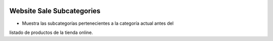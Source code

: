 .. image:: https://img.shields.io/badge/licence-AGPL--3-blue.svg
   :target: https://www.gnu.org/licenses/agpl-3.0-standalone.html
   :alt: License: AGPL-3

Website Sale Subcategories
==========================

- Muestra las subcategorías pertenecientes a la categoría actual antes del
listado de productos de la tienda online.
